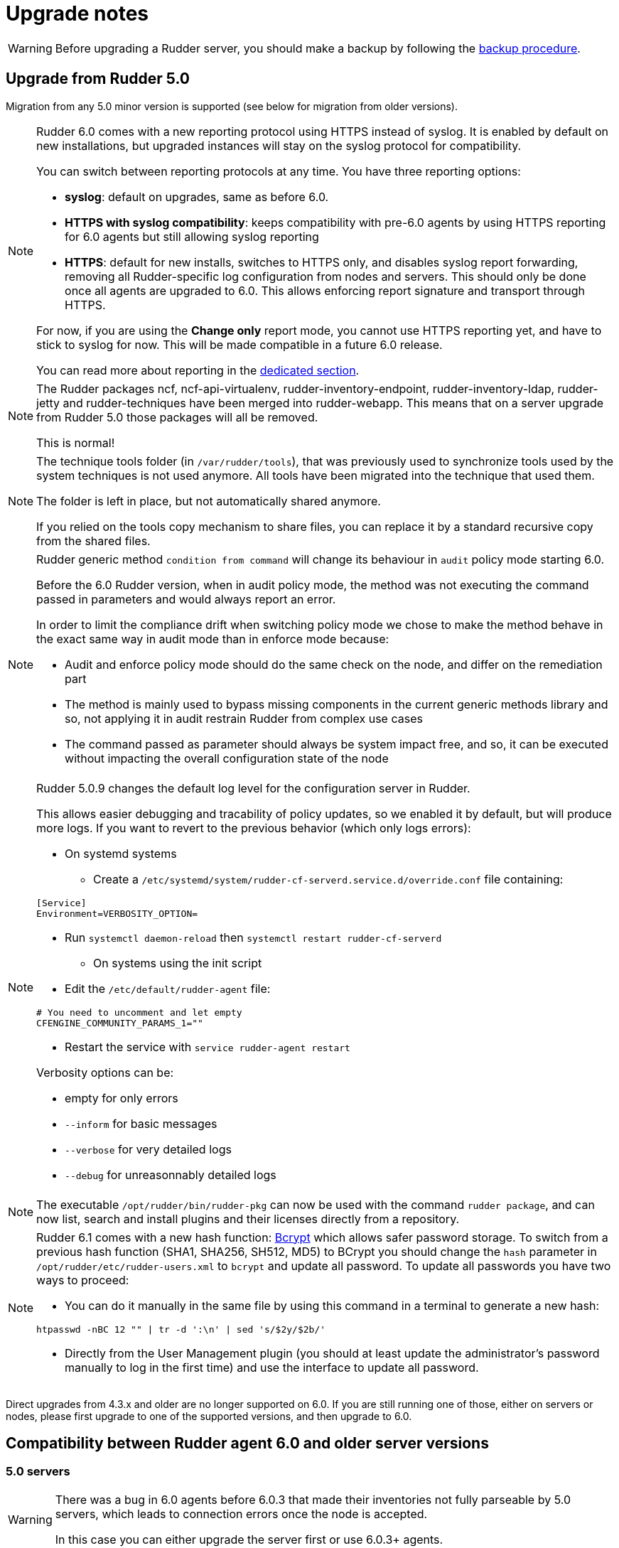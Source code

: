 = Upgrade notes

[WARNING]

====

Before upgrading a Rudder server, you should make a backup by following the
xref:administration:procedures.adoc#_migration_backups_and_restores[backup procedure].

====

== Upgrade from Rudder 5.0

Migration from any 5.0 minor version is supported (see below for migration from older versions).

[NOTE]
====

Rudder 6.0 comes with a new reporting protocol using HTTPS instead of syslog. It is enabled by default on
new installations, but upgraded instances will stay on the syslog protocol for compatibility.

You can switch between reporting protocols at any time. You have three reporting options:

* *syslog*: default on upgrades, same as before 6.0.
* *HTTPS with syslog compatibility*: keeps compatibility with pre-6.0 agents by using HTTPS reporting for 6.0 agents but still allowing syslog reporting
* *HTTPS*: default for new installs, switches to HTTPS only, and disables syslog report forwarding, removing all Rudder-specific
log configuration from nodes and servers. This should only be done once all agents are upgraded to 6.0.
This allows enforcing report signature and transport through HTTPS.

For now, if you are using the *Change only* report mode, you cannot use HTTPS reporting yet, and have to stick to syslog for now. This will be made compatible in a future 6.0 release.

You can read more about reporting in the xref:administration:server.adoc#reporting_protocol[dedicated section].

====

[NOTE]
====

The Rudder packages ncf, ncf-api-virtualenv, rudder-inventory-endpoint, rudder-inventory-ldap, rudder-jetty 
and rudder-techniques have been merged into rudder-webapp. This means that on a server upgrade from Rudder 5.0
those packages will all be removed.

This is normal!

====

[NOTE]
====

The technique tools folder (in `/var/rudder/tools`), that was previously used to synchronize tools used by the system
techniques is not used anymore. All tools have been migrated into the technique that used them.

The folder is left in place, but not automatically shared anymore.

If you relied on the tools copy mechanism to share files, you can replace it by a standard recursive copy
from the shared files.

====

[NOTE]
====

Rudder generic method `condition from command` will change its behaviour in `audit` policy mode starting 6.0.

Before the 6.0 Rudder version, when in audit policy mode, the method was not executing the command passed in
parameters and would always report an error.

In order to limit the compliance drift when switching policy mode we chose to make the method behave in the
exact same way in audit mode than in enforce mode because:

* Audit and enforce policy mode should do the same check on the node, and differ on the remediation part
* The method is mainly used to bypass missing components in the current generic methods library
and so, not applying it in audit restrain Rudder from complex use cases
* The command passed as parameter should always be system impact free, and so, it can be executed without
impacting the overall configuration state of the node

====

[NOTE]
====

Rudder 5.0.9 changes the default log level for the configuration server in Rudder.

This allows easier debugging and tracability of policy updates, so we enabled
it by default, but will produce more logs.
If you want to revert to the previous behavior (which only logs errors):

* On systemd systems

** Create a `/etc/systemd/system/rudder-cf-serverd.service.d/override.conf` file containing:

----
[Service]
Environment=VERBOSITY_OPTION=
----

** Run `systemctl daemon-reload` then `systemctl restart rudder-cf-serverd`

* On systems using the init script

** Edit the `/etc/default/rudder-agent` file:

----
# You need to uncomment and let empty
CFENGINE_COMMUNITY_PARAMS_1=""
----

** Restart the service with `service rudder-agent restart`

Verbosity options can be:

* empty for only errors
* `--inform` for basic messages
* `--verbose` for very detailed logs
* `--debug` for unreasonnably detailed logs

====

[NOTE]
====

The executable `/opt/rudder/bin/rudder-pkg` can now be used with the command `rudder package`, and can now
list, search and install plugins and their licenses directly from a repository.

====

[NOTE]
====

Rudder 6.1 comes with a new hash function: https://en.wikipedia.org/wiki/Bcrypt[Bcrypt] which allows safer password storage. To switch from a previous hash function (SHA1, SHA256, SH512, MD5) to BCrypt you should change the `hash` parameter in `/opt/rudder/etc/rudder-users.xml` to `bcrypt` and update all password.
To update all passwords you have two ways to proceed: 

* You can do it manually in the same file by using this command in a terminal to generate a new hash:
----
htpasswd -nBC 12 "" | tr -d ':\n' | sed 's/$2y/$2b/'
----
* Directly from the User Management plugin (you should at least update the administrator's password manually to log in the first time) and use the interface to update all password.

====

Direct upgrades from 4.3.x and older are no longer supported on 6.0.
If you are still running one of those, either on servers or nodes,
please first upgrade to one of the supported versions, and then upgrade to 6.0.

== Compatibility between Rudder agent 6.0 and older server versions

=== 5.0 servers

[WARNING]
====

There was a bug in 6.0 agents before 6.0.3
that made their inventories not fully parseable by 5.0
servers, which leads to connection errors once the
node is accepted.

In this case you can either upgrade the server first or use
6.0.3+ agents.

====

Rudder agents 6.0 are compatible with 5.0 Rudder servers.

=== Older servers

Rudder agents 6.0 are not compatible with Rudder servers older than 5.0.
You need to upgrade your server to a compatible version before the agents.

== Compatibility between Rudder server 6.0 and older agent versions

=== 4.3 and 5.0 agents

[WARNING]
====

There was a bug in 5.0 agents before 5.0.16 that prevented them from
connecting to a 6.0.1+ server.

In this case, you can either upgrade the agent to 5.0.16+ or
the server to 6.0.3+.

====

Rudder agent 4.3 and 5.0 are fully compatible with Rudder server 6.0. It is
therefore not strictly necessary to update all your agents to 6.0.

=== Older agents

These agents are not compatible with Rudder 6.0, and you have to upgrade them.
Be careful to follow the upgrade path explained xref:upgrade.adoc#_upgrade_from_rudder_4_3_or_older[above].

